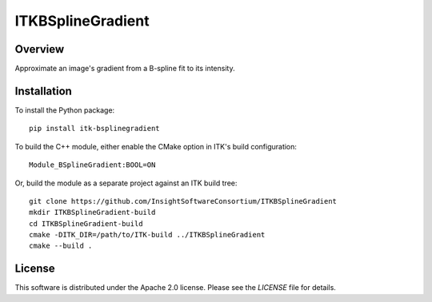 ITKBSplineGradient
==================

.. image:: https://github.com/InsightSoftwareConsortium/ITKBSplineGradient/workflows/Build,%20test,%20package/badge.svg

Overview
--------

Approximate an image's gradient from a B-spline fit to its intensity.

Installation
------------

To install the Python package::

  pip install itk-bsplinegradient

To build the C++ module, either enable the CMake option in ITK's
build configuration::

  Module_BSplineGradient:BOOL=ON

Or, build the module as a separate project against an ITK build tree::

  git clone https://github.com/InsightSoftwareConsortium/ITKBSplineGradient
  mkdir ITKBSplineGradient-build
  cd ITKBSplineGradient-build
  cmake -DITK_DIR=/path/to/ITK-build ../ITKBSplineGradient
  cmake --build .

License
-------

This software is distributed under the Apache 2.0 license. Please see the
*LICENSE* file for details.
